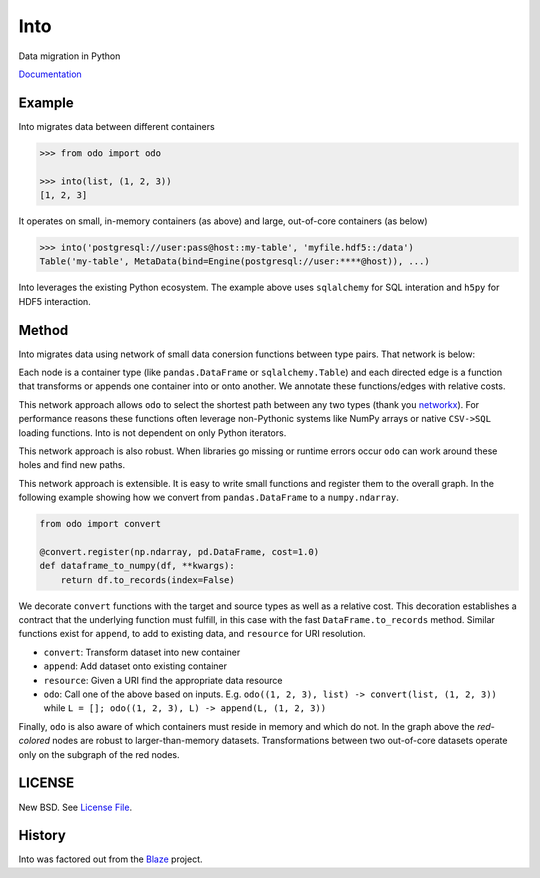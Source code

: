 Into
====

|Build Status| |Doc Status|

Data migration in Python

Documentation_

Example
-------

Into migrates data between different containers

.. code-block:: python

   >>> from odo import odo

   >>> into(list, (1, 2, 3))
   [1, 2, 3]

It operates on small, in-memory containers (as above) and large, out-of-core
containers (as below)

.. code-block:: python

   >>> into('postgresql://user:pass@host::my-table', 'myfile.hdf5::/data')
   Table('my-table', MetaData(bind=Engine(postgresql://user:****@host)), ...)

Into leverages the existing Python ecosystem.  The example above uses
``sqlalchemy`` for SQL interation and ``h5py`` for HDF5 interaction.


Method
------

Into migrates data using network of small data conersion functions between
type pairs. That network is below:

.. image:: https://raw.githubusercontent.com/ContinuumIO/into/master/docs/source/images/conversions.png
   :alt: into conversions

Each node is a container type (like ``pandas.DataFrame`` or
``sqlalchemy.Table``) and each directed edge is a function that transforms or
appends one container into or onto another.  We annotate these functions/edges
with relative costs.

This network approach allows ``odo`` to select the shortest path between any
two types (thank you networkx_).  For performance reasons these functions often
leverage non-Pythonic systems like NumPy arrays or native ``CSV->SQL`` loading
functions.  Into is not dependent on only Python iterators.

This network approach is also robust.  When libraries go missing or runtime
errors occur ``odo`` can work around these holes and find new paths.

This network approach is extensible.  It is easy to write small functions and
register them to the overall graph.  In the following example showing how we
convert from ``pandas.DataFrame`` to a ``numpy.ndarray``.

.. code-block:: python

   from odo import convert

   @convert.register(np.ndarray, pd.DataFrame, cost=1.0)
   def dataframe_to_numpy(df, **kwargs):
       return df.to_records(index=False)

We decorate ``convert`` functions with the target and source types as well as a
relative cost.  This decoration establishes a contract that the underlying
function must fulfill, in this case with the fast ``DataFrame.to_records``
method.  Similar functions exist for ``append``, to add to existing data, and
``resource`` for URI resolution.

* ``convert``: Transform dataset into new container
* ``append``: Add dataset onto existing container
* ``resource``: Given a URI find the appropriate data resource
* ``odo``: Call one of the above based on inputs.
  E.g. ``odo((1, 2, 3), list) -> convert(list, (1, 2, 3))``
  while ``L = []; odo((1, 2, 3), L) -> append(L, (1, 2, 3))``

Finally, ``odo`` is also aware of which containers must reside in memory and
which do not.  In the graph above the *red-colored* nodes are robust to
larger-than-memory datasets.  Transformations between two out-of-core datasets
operate only on the subgraph of the red nodes.


LICENSE
-------

New BSD. See `License File <https://github.com/ContinuumIO/into/blob/master/LICENSE.txt>`__.

History
-------

Into was factored out from the Blaze_ project.


.. _Blaze: http://blaze.pydata.org/
.. _networkx: https://networkx.github.io/
.. _Documentation: https://into.readthedocs.org/en/latest/
.. |Build Status| image:: https://travis-ci.org/ContinuumIO/into.png
   :target: https://travis-ci.org/ContinuumIO/into
.. |Doc Status| image:: https://readthedocs.org/projects/into/badge/?version=latest
   :target: https://readthedocs.org/projects/into/?badge=latest
   :alt: Documentation Status
